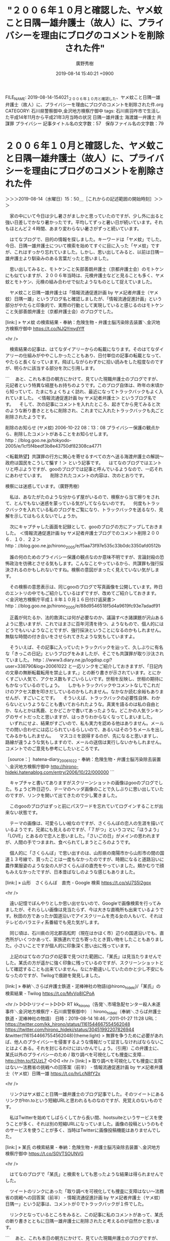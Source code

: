 #+TITLE: "２００６年１０月と確認した、ヤメ蚊こと日隅一雄弁護士（故人）に、プライバシーを理由にブログのコメントを削除された件"
#+AUTHOR: 廣野秀樹
#+EMAIL:  hirono2013k@gmail.com
#+DATE: 2019-08-14 15:40:21 +0900
FILE_NAME: 2019-08-14-154021_２００６年１０月と確認した、ヤメ蚊こと日隅一雄弁護士（故人）に、プライバシーを理由にブログのコメントを削除された件.org
CATEGORY: 石川県警察御中,金沢地方検察庁御中
tags: 石川県羽咋市で生活した平成14年11月から平成21年3月当時の状況  日隅一雄弁護士 海渡雄一弁護士 共謀罪 プライバシー
記事タイトル名の文字数：57　保存ファイル名の文字数：79

* ２００６年１０月と確認した、ヤメ蚊こと日隅一雄弁護士（故人）に、プライバシーを理由にブログのコメントを削除された件
  :LOGBOOK:
  CLOCK: [2019-08-14 水 15:50]--[2019-08-14 水 17:35] =>  1:45
  :END:

＞＞＞2019-08-14（水曜日）15：50＿［これからの記述範囲の開始時刻］＞＞＞

　家の中にいて今日は少し暑さがましかと思っていたのですが、少し外に出ると強い日差しでかなり暑かったです。平均してずっと暑い日が続いています。それもほとんど２４時間、あまり変わらない暑さがずっと続いています。

　はてなブログで、目的の情報を探しました。キーワードは「ヤメ蚊」でした。今日、日隅一雄弁護士について検索を始めてすぐに目に入った「ヤメ蚊」ですが、これはすっかり忘れていました。しかし、思い出してみると、以前は日隅一雄弁護士より馴染みのある言葉だったと思いました。

　思い出してみると、モトケンこと矢部善朗弁護士（京都弁護士会）のモトケンにも似ていますが、２００６年当時は、元検弁護士などと見ることも多く、ヤメ蚊とモトケン、元検の組み合わせで似たようなものとして捉えていました。

　ヤメ蚊こと日隅一雄弁護士は「情報流通促進計画 by ヤメ記者弁護士（ヤメ蚊）日隅一雄」というブログ名と確認しましたが、「情報流通促進計画」という部分がやたらと印象的で、実際の行動として実現していると感じるのはモトケンこと矢部善朗弁護士（京都弁護士会）のブログでした。

[link:] » ヤメ蚊 の検索結果 - 奉納：危険生物・弁護士脳汚染除去装置＼金沢地方検察庁御中 https://t.co/NJQYmydYff

<hr />

　検索結果の記事は、はてなダイアリーからの転載になります。そのはてなダイアリーの仕組みがややこしかったこともあり、日付単位の記事の転載となって、やたらと長くなっています。飛ばしながらわずかに拾い読みをした程度なのですが、明らかに該当する部分を次に引用します。

```
　あと、これも本日の朝方にかけて、見ていた現職弁護士のブログですが、元記者という特異な経歴もお持ちのようです。このブログ自体は、昨年の末頃から知っていて、たまにちょくちょく訪れ、最近になってトラックバックもよく入れていました。
＜情報流通促進計画 by ヤメ記者弁護士＞
というブログ名です。
　そして、次の記事にコメントを入れたところ、起きてから見てみると次のような断り書きとともに削除され、これまでに入れたトラックバックも丸ごと削除されたようです。

削除のお知らせ (ヤメ蚊)
2006-10-22 08：13：08
プライバシー保護の観点から、削除したコメントがあることをお知らせします。
http：//blog.goo.ne.jp/tokyodo-2005/e/1cf5f4bedf3b8e43750df82308ca4771

＜転載熱望】共謀罪の行方に関心を寄せるすべての方へ送る海渡弁護士の解説～政府は国民をこうして騙す！＞
という記事です。
　はてなのブログではエントリと呼ぶようですが、gooのブログでは記事と呼んでいるようなので、一応それにあわせています。
　削除されたコメントの内容は、次のとおりです。

検察には迷惑しています。（廣野秀樹）


　私は、あなたがたのような分からず屋がいるので、検察から当て擦りをされて、とんでもない迷惑を蒙っている気がしてならないのです。
　何度もトラックバックを入れている私のブログをご覧になり、トラックバックを送るなり、見解を示してはもらえないでしょうか。



　次にキャプチャした画面を記録として、gooのブログの方にアップしておきました。
＜情報流通促進計画 by ヤメ記者弁護士ブログでのコメント削除２００６．１０．２２＞
http：//blog.goo.ne.jp/hirono_2005/e/f5aa73f97e535c33b0dc3350afd0512b


　誰の何のためのプライバシー保護の観点なのか意味不明ですが、言論封殺の恐怖政治を彷彿とさせる気もします。こんなことやっているから、共謀罪も強行採決されるのかもしれないですね。検察の意図がまったく見えていない気がします。


　その検察の意思表示は、同じgooのブログで写真画像を公開しています。昨日のエントリの中でもご紹介しているはずですが、改めてご紹介しておきます。
＜金沢地方検察庁平成１８年１０月１６日付け返戻書＞
http：//blog.goo.ne.jp/hirono_2005/e/88d9546518f5d4a9619fc93e7adadf91


　正義が何たるか、法的救済には何が必要なのか、議論すべき諸課題が沢山あるように思いますが、これではまさに百年河清を待つ、ようなもので、個人的にはどうでもいいようなことですが、強行採決ということになるのかもしれません。無駄な時間の付き合いをさせられてきたような気もしていますよ。


　そういえば、その記事に入っていたトラックバックを辿って、久しぶりに有名な「きっこの日記」というブログをみましたが、そこでも共謀罪が取り沙汰されていました。
http：//www3.diary.ne.jp/logdisp.cgi?user=338790&log=20061022
と一応リンクをご紹介しておきますが、「日記内の文章の無断転載転用を禁止します。」との断り書きが示されています。とにかくすごい人気で、アクセス数もすごいらしいです。世相を反映し、世相の期待にもかなっているのでしょう。
　しかもトラックバックやコメントなしでこれだけのアクセス数を叩きだしているのかもしれません。なかなか読む余裕もありませんが、すごいことです。
　そういえば、トラックバックの必要性自体、わからないというようなことも書いておられたような。真実を語るのは私の自由とか、なんとかは馬鹿、とかどこかで書いてあったような。どこかの人気ランキングのサイトだったと思いますが、はっきりわからなくなってしまいました。
　いずれにせよ、結果がすごいので、私も実力を認める他はありません。メールでの問い合わせには応じられているらしいので、あるいはそのうちメールを出してみるかもしれません。
　マスコミを説得するのが、先になると思いますし、路線が違うような気もしますので、メールの送信は実行しないかもしれません。コメントでのご意見も参考にしたいところです。


［source：］hatena-diary_20061022 - 奉納：危険生物・弁護士脳汚染除去装置＼金沢地方検察庁御中 http://hirono-hideki.hatenablog.com/entry/2006/10/22/000000
```

　キャプチャと書いてありますがスクリーンショットの画像はgooのブログでした。ちょうど昨日辺り、テーマのヘッダ画像のことで久しぶりに思い出していたのですが、リンクを開いて出てきたので少し驚きました。

　このgooのブログはずっと前にパスワードを忘れていてログインすることが出来ない状態です。

　テーマの画像は、可愛らしい絵なのですが、さくらんぼの恋人の生涯を描いているようです。兄弟にも見えるのですが、「７がつ」というコマに「ほうよう」「LOVE」とあるので恋人と思いました。「さいごの日」がメインの思われますが、人間の手でつままれ、食べられてしまうところのようです。

　個人的に「さくらんぼ」で思い出すのは、山形県の南陽市から山形市の間の国道１３号線で、買ったことは一度もなかったのですが、時期になると道路沿いに農作業服姿のような女の人がさくらんぼの直売をやっていました。頬かむりで顔もみえなかったですが、日本昔ばなしのような感じもありました。

[link:] » 山形　さくらんぼ　直売 - Google 検索 https://t.co/sU7S5I2gqx

<hr />

　遠い記憶でぼんやりとしか思い出せないので、Googleで画像検索を行ってみましたが、それらしい画像は見当たらず、今は大きな直晩所も出来ているようです。秋田の方であったか国道沿いでアイスクリームを売る女の人もいて、それはテレビのバラエティ系番組でも見た気がします。

　同じ頃は、石川県の河北郡高松町（現在はかほく市）辺りの国道沿いでも、直売所がいくつかあって、家族連れで立ち寄ったとき買い物をしたこともありました。小さいことですが個人的に印象深く思い出に残っています。

　上記のはてなのブログの記事で見つけた範囲に、「某氏」は見当たりませんでした。某氏の方が遥かに強く印象に残っているのですが、スクリーンショットとして確認することも出来ていません。なにか勘違いしていたのかと少し不安にもなったのですが、Twilogで痕跡を発見しました。

[link:] » 奉納＼さらば弁護士鉄道・泥棒神社の物語(@hirono_hideki)/「某氏」の検索結果 - Twilog https://t.co/MvVp8ICPoA

<hr />
▷▷▷リツイート▷▷▷
RT kk_hirono（告発＼市場急配センター殺人未遂事件＼金沢地方検察庁・石川県警察御中）｜hirono_hideki（奉納＼さらば弁護士鉄道・泥棒神社の物語） 日時：2019-08-14 16:46／2011-01-27 11:28 URL： https://twitter.com/kk_hirono/status/1161544667554562048 https://twitter.com/hirono_hideki/status/30451992207826944
&twitter(1161544667554562048){theme:light}
> 無罪を争うために必要があれば、他人のプライバシーを侵害するような情報だって証言しなければならないことはよくある。それを封じるわけにはいかんでしょう。（引用）この弁護士に、某氏以外のプライバシーのため / 取り調べを可視化しても捜査に支障… http://htn.to/f2UzL7
◁◁◁
<hr />
[link:] » 取り調べを可視化しても捜査に支障はない～法務省の挑戦への回答案（前半） - 情報流通促進計画 by ヤメ記者弁護士（ヤメ蚊）日隅一雄 https://t.co/hrLcN8fY2x

<hr />

　リンクはヤメ蚊こと日隅一雄弁護士のブログ記事でした。そのツイートにあるリンクがhtn.toという短縮URLと思われるものなのですが、見覚えのないものです。

　私はTwitterを始めてしばらくしてから長い間、hootsuiteというサービスを使うことが多く、それは別の短縮URLになっていました。画像の投稿というのもそのサービスを使うことが多く、当時はTwitterに画像投稿機能はありませんでした。

[link:] » 某氏 の検索結果 - 奉納：危険生物・弁護士脳汚染除去装置＼金沢地方検察庁御中 https://t.co/S0VTSOUNVG

<hr />

　はてなのブログで「某氏」と検索をしても思ったような結果は得られませんでした。

　ツイートのリンクにあった「取り調べを可視化しても捜査に支障はない～法務省の挑戦への回答案（前半） - 情報流通促進計画 by ヤメ記者弁護士（ヤメ蚊）日隅一」という記事は、コメントが０でトラックバックが１件でした。

　リンクとなっているところをみると、この記事に私のコメントがあって、某氏の断り書きとともに日隅一雄弁護士に削除されたと考えるのが自然かと思います。

```
　あと、これも本日の朝方にかけて、見ていた現職弁護士のブログですが、元記者という特異な経歴もお持ちのようです。このブログ自体は、昨年の末頃から知っていて、たまにちょくちょく訪れ、最近になってトラックバックもよく入れていました。
＜情報流通促進計画 by ヤメ記者弁護士＞
というブログ名です。
　そして、次の記事にコメントを入れたところ、起きてから見てみると次のような断り書きとともに削除され、これまでに入れたトラックバックも丸ごと削除されたようです。

削除のお知らせ (ヤメ蚊)
2006-10-22 08：13：08
プライバシー保護の観点から、削除したコメントがあることをお知らせします。
http：//blog.goo.ne.jp/tokyodo-2005/e/1cf5f4bedf3b8e43750df82308ca4771

＜転載熱望】共謀罪の行方に関心を寄せるすべての方へ送る海渡弁護士の解説～政府は国民をこうして騙す！＞
という記事です。
　はてなのブログではエントリと呼ぶようですが、gooのブログでは記事と呼んでいるようなので、一応それにあわせています。
　削除されたコメントの内容は、次のとおりです。

検察には迷惑しています。（廣野秀樹）


　私は、あなたがたのような分からず屋がいるので、検察から当て擦りをされて、とんでもない迷惑を蒙っている気がしてならないのです。
　何度もトラックバックを入れている私のブログをご覧になり、トラックバックを送るなり、見解を示してはもらえないでしょうか。



　次にキャプチャした画面を記録として、gooのブログの方にアップしておきました。
＜情報流通促進計画 by ヤメ記者弁護士ブログでのコメント削除２００６．１０．２２＞
http：//blog.goo.ne.jp/hirono_2005/e/f5aa73f97e535c33b0dc3350afd0512b


　誰の何のためのプライバシー保護の観点なのか意味不明ですが、言論封殺の恐怖政治を彷彿とさせる気もします。こんなことやっているから、共謀罪も強行採決されるのかもしれないですね。検察の意図がまったく見えていない気がします。


　その検察の意思表示は、同じgooのブログで写真画像を公開しています。昨日のエントリの中でもご紹介しているはずですが、改めてご紹介しておきます。
＜金沢地方検察庁平成１８年１０月１６日付け返戻書＞
http：//blog.goo.ne.jp/hirono_2005/e/88d9546518f5d4a9619fc93e7adadf91


　正義が何たるか、法的救済には何が必要なのか、議論すべき諸課題が沢山あるように思いますが、これではまさに百年河清を待つ、ようなもので、個人的にはどうでもいいようなことですが、強行採決ということになるのかもしれません。無駄な時間の付き合いをさせられてきたような気もしていますよ。


　そういえば、その記事に入っていたトラックバックを辿って、久しぶりに有名な「きっこの日記」というブログをみましたが、そこでも共謀罪が取り沙汰されていました。
http：//www3.diary.ne.jp/logdisp.cgi?user=338790&log=20061022
と一応リンクをご紹介しておきますが、「日記内の文章の無断転載転用を禁止します。」との断り書きが示されています。とにかくすごい人気で、アクセス数もすごいらしいです。世相を反映し、世相の期待にもかなっているのでしょう。
　しかもトラックバックやコメントなしでこれだけのアクセス数を叩きだしているのかもしれません。なかなか読む余裕もありませんが、すごいことです。
　そういえば、トラックバックの必要性自体、わからないというようなことも書いておられたような。真実を語るのは私の自由とか、なんとかは馬鹿、とかどこかで書いてあったような。どこかの人気ランキングのサイトだったと思いますが、はっきりわからなくなってしまいました。
　いずれにせよ、結果がすごいので、私も実力を認める他はありません。メールでの問い合わせには応じられているらしいので、あるいはそのうちメールを出してみるかもしれません。
　マスコミを説得するのが、先になると思いますし、路線が違うような気もしますので、メールの送信は実行しないかもしれません。コメントでのご意見も参考にしたいところです。


［source：］hatena-diary_20061022 - 奉納：危険生物・弁護士脳汚染除去装置＼金沢地方検察庁御中 http://hirono-hideki.hatenablog.com/entry/2006/10/22/000000
```

[link:] » 奉納＼さらば弁護士鉄道・泥棒神社の物語(@hirono_hideki)/2011年01月27日 - Twilog https://t.co/xWCiT9nLPz

<hr />
▷▷▷リツイート▷▷▷
RT kk_hirono（告発＼市場急配センター殺人未遂事件＼金沢地方検察庁・石川県警察御中）｜hirono_hideki（奉納＼さらば弁護士鉄道・泥棒神社の物語） 日時：2019-08-14 17:19／2011-01-27 11:31 URL： https://twitter.com/kk_hirono/status/1161552885769019393 https://twitter.com/hirono_hideki/status/30452723841236994
&twitter(1161552885769019393){theme:light}
> という理由でコメント削除されたことがありました。
◁◁◁
<hr />

　記事の内容は無関係だったようです。

　残念ですが、はてなフォトライフをみても、それと思われるスクリーンショットは見当たりませんでした。しっかり記録しておきべきだったと悔やまれますが、今後の糧にしたいと思います。

[link:] » 【転載熱望】共謀罪の行方に関心を寄せるすべての方へ送る海渡弁護士の解説～政府は国民をこうして騙す！ - 情報流通促進計画 by ヤメ記者弁護士（ヤメ蚊）日隅一雄 https://t.co/EGo1LJ3yJt

<hr />

　「某氏」はなかったですが、コメントとトラックバックを削除した日隅一雄弁護士の断りが発見された記事です。考えてみると、某氏のコメントが別の記事だったとすると、断りを受けた記事は２つあったことになります。

　これ以上捜し出すのは困難と諦めがちですが、コメントがあったのは最初から１つの記事で、断り書きの内容を日隅一雄弁護士が書き換えていたという可能性もあるいはあるのかもしれません。

　妙な疑いをかけるつもりはないですが、記録の不徹底がジャーナリストの信用に影響を与えかねないとも思いました。これも今後の教訓にしておきたいと思いました。

＜＜＜2019-08-14（水曜日）17：35＿［これまでの記述範囲の終了時刻］＜＜＜

